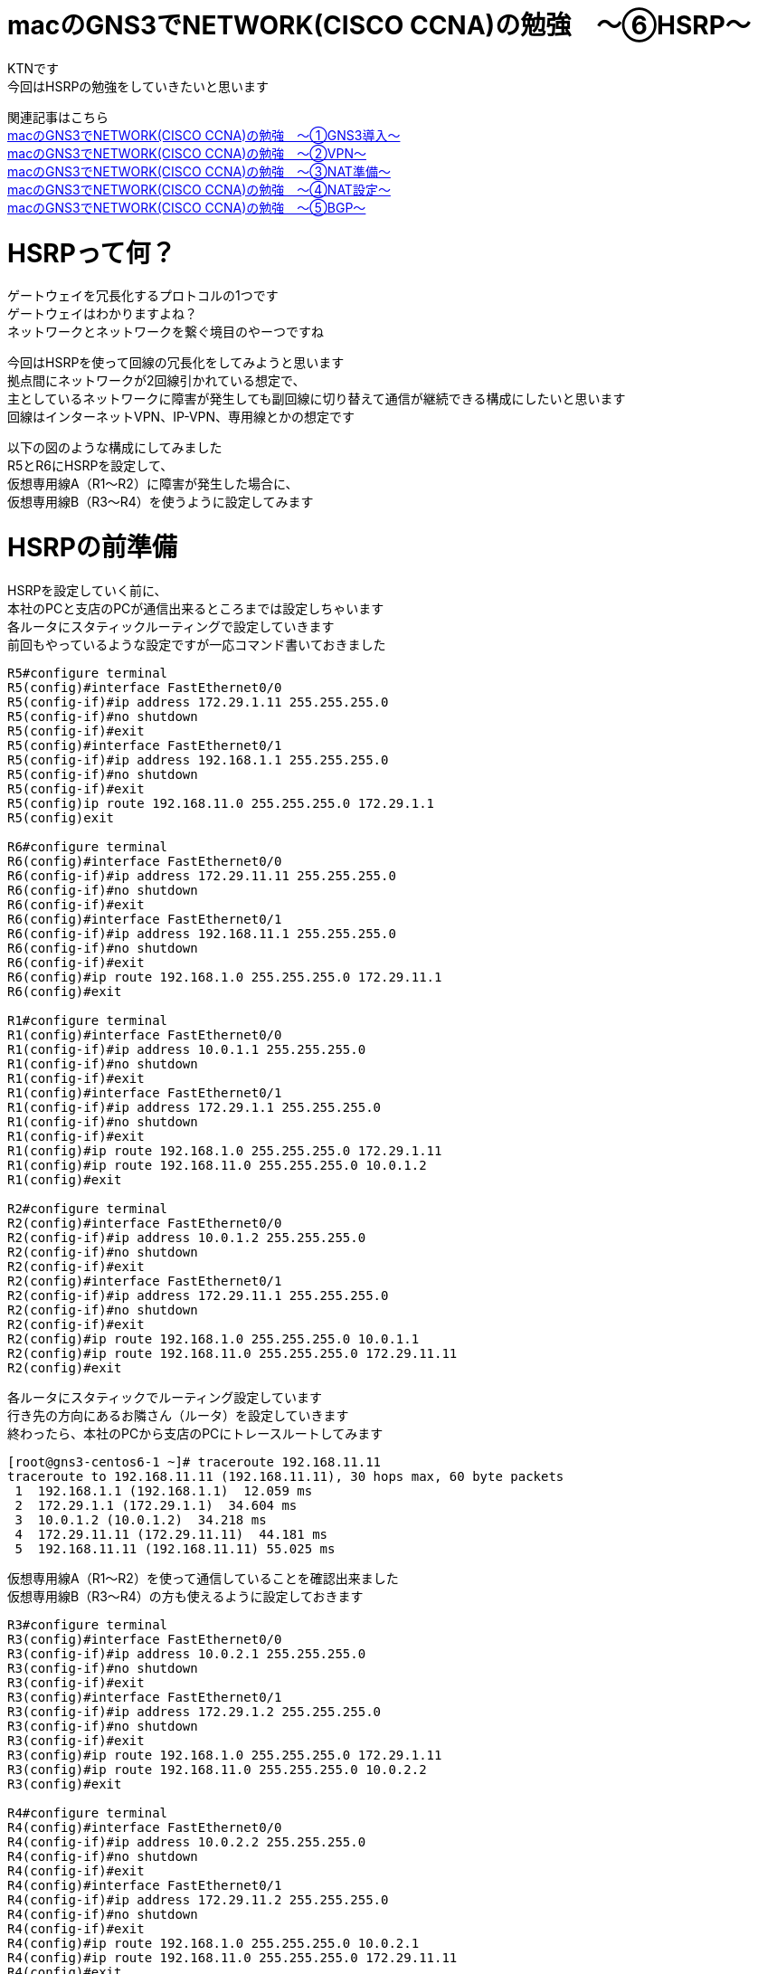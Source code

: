 # macのGNS3でNETWORK(CISCO CCNA)の勉強　〜⑥HSRP〜
:published_at: 2018-06-10
:hp-alt-title: STUDY NETWORK FOR CISCO CCNA(HSRP)
:hp-tags: Study, Network, mac, GNS3, CISCO, CCNA, HSRP

KTNです +
今回はHSRPの勉強をしていきたいと思います +

関連記事はこちら +
http://tech.innovation.co.jp/2017/11/06/S-T-U-D-Y-N-E-T-W-O-R-K-F-O-R-C-I-S-C-O-C-C-N-A.html[macのGNS3でNETWORK(CISCO CCNA)の勉強　〜①GNS3導入〜] +
http://tech.innovation.co.jp/2017/11/21/S-T-U-D-Y-N-E-T-W-O-R-K-F-O-R-C-I-S-C-O-C-C-N-A-V-P-N.html[macのGNS3でNETWORK(CISCO CCNA)の勉強　〜②VPN〜] +
http://tech.innovation.co.jp/2018/01/14/S-T-U-D-Y-N-E-T-W-O-R-K-F-O-R-C-I-S-C-O-C-C-N-A-N-A-T.html[macのGNS3でNETWORK(CISCO CCNA)の勉強　〜③NAT準備〜] +
http://tech.innovation.co.jp/2018/03/06/S-T-U-D-Y-N-E-T-W-O-R-K-F-O-R-C-I-S-C-O-C-C-N-A-N-A-T2.html[macのGNS3でNETWORK(CISCO CCNA)の勉強　〜④NAT設定〜] +
http://tech.innovation.co.jp/2018/03/22/S-T-U-D-Y-N-E-T-W-O-R-K-F-O-R-C-I-S-C-O-C-C-N-A-B-G-P.html[macのGNS3でNETWORK(CISCO CCNA)の勉強　〜⑤BGP〜] +

# HSRPって何？

ゲートウェイを冗長化するプロトコルの1つです +
ゲートウェイはわかりますよね？ +
ネットワークとネットワークを繋ぐ境目のやーつですね +

今回はHSRPを使って回線の冗長化をしてみようと思います +
拠点間にネットワークが2回線引かれている想定で、 +
主としているネットワークに障害が発生しても副回線に切り替えて通信が継続できる構成にしたいと思います +
回線はインターネットVPN、IP-VPN、専用線とかの想定です +

以下の図のような構成にしてみました +
R5とR6にHSRPを設定して、 +
仮想専用線A（R1〜R2）に障害が発生した場合に、 +
仮想専用線B（R3〜R4）を使うように設定してみます +

# HSRPの前準備

HSRPを設定していく前に、 +
本社のPCと支店のPCが通信出来るところまでは設定しちゃいます +
各ルータにスタティックルーティングで設定していきます +
前回もやっているような設定ですが一応コマンド書いておきました +

```
R5#configure terminal 
R5(config)#interface FastEthernet0/0
R5(config-if)#ip address 172.29.1.11 255.255.255.0
R5(config-if)#no shutdown
R5(config-if)#exit
R5(config)#interface FastEthernet0/1
R5(config-if)#ip address 192.168.1.1 255.255.255.0
R5(config-if)#no shutdown
R5(config-if)#exit
R5(config)ip route 192.168.11.0 255.255.255.0 172.29.1.1
R5(config)exit

R6#configure terminal 
R6(config)#interface FastEthernet0/0
R6(config-if)#ip address 172.29.11.11 255.255.255.0
R6(config-if)#no shutdown
R6(config-if)#exit
R6(config)#interface FastEthernet0/1
R6(config-if)#ip address 192.168.11.1 255.255.255.0
R6(config-if)#no shutdown
R6(config-if)#exit
R6(config)#ip route 192.168.1.0 255.255.255.0 172.29.11.1
R6(config)#exit

R1#configure terminal 
R1(config)#interface FastEthernet0/0
R1(config-if)#ip address 10.0.1.1 255.255.255.0
R1(config-if)#no shutdown
R1(config-if)#exit
R1(config)#interface FastEthernet0/1
R1(config-if)#ip address 172.29.1.1 255.255.255.0
R1(config-if)#no shutdown
R1(config-if)#exit
R1(config)#ip route 192.168.1.0 255.255.255.0 172.29.1.11
R1(config)#ip route 192.168.11.0 255.255.255.0 10.0.1.2
R1(config)#exit

R2#configure terminal 
R2(config)#interface FastEthernet0/0
R2(config-if)#ip address 10.0.1.2 255.255.255.0
R2(config-if)#no shutdown
R2(config-if)#exit
R2(config)#interface FastEthernet0/1
R2(config-if)#ip address 172.29.11.1 255.255.255.0
R2(config-if)#no shutdown
R2(config-if)#exit
R2(config)#ip route 192.168.1.0 255.255.255.0 10.0.1.1
R2(config)#ip route 192.168.11.0 255.255.255.0 172.29.11.11
R2(config)#exit
```

各ルータにスタティックでルーティング設定しています +
行き先の方向にあるお隣さん（ルータ）を設定していきます +
終わったら、本社のPCから支店のPCにトレースルートしてみます +

```
[root@gns3-centos6-1 ~]# traceroute 192.168.11.11
traceroute to 192.168.11.11 (192.168.11.11), 30 hops max, 60 byte packets
 1  192.168.1.1 (192.168.1.1)  12.059 ms
 2  172.29.1.1 (172.29.1.1)  34.604 ms
 3  10.0.1.2 (10.0.1.2)  34.218 ms
 4  172.29.11.11 (172.29.11.11)  44.181 ms
 5  192.168.11.11 (192.168.11.11) 55.025 ms
```

仮想専用線A（R1〜R2）を使って通信していることを確認出来ました +
仮想専用線B（R3〜R4）の方も使えるように設定しておきます +

```
R3#configure terminal 
R3(config)#interface FastEthernet0/0
R3(config-if)#ip address 10.0.2.1 255.255.255.0
R3(config-if)#no shutdown
R3(config-if)#exit
R3(config)#interface FastEthernet0/1
R3(config-if)#ip address 172.29.1.2 255.255.255.0
R3(config-if)#no shutdown
R3(config-if)#exit
R3(config)#ip route 192.168.1.0 255.255.255.0 172.29.1.11
R3(config)#ip route 192.168.11.0 255.255.255.0 10.0.2.2
R3(config)#exit

R4#configure terminal 
R4(config)#interface FastEthernet0/0
R4(config-if)#ip address 10.0.2.2 255.255.255.0
R4(config-if)#no shutdown
R4(config-if)#exit
R4(config)#interface FastEthernet0/1
R4(config-if)#ip address 172.29.11.2 255.255.255.0
R4(config-if)#no shutdown
R4(config-if)#exit
R4(config)#ip route 192.168.1.0 255.255.255.0 10.0.2.1
R4(config)#ip route 192.168.11.0 255.255.255.0 172.29.11.11
R4(config)#exit

R5#configure terminal 
R5(config)no ip route 192.168.11.0 255.255.255.0 172.29.1.1
R5(config)ip route 192.168.11.0 255.255.255.0 172.29.1.2
R5(config)exit

R6#configure terminal 
R6(config)#no ip route 192.168.1.0 255.255.255.0 172.29.11.1
R6(config)#ip route 192.168.1.0 255.255.255.0 172.29.11.2
R6(config)#exit
```

終わったら、本社のPCから支店のPCにトレースルートしてみます +

```
[root@gns3-centos6-1 ~]# traceroute 192.168.11.11
traceroute to 192.168.11.11 (192.168.11.11), 30 hops max, 60 byte packets
 1  192.168.1.1 (192.168.1.1)  10.411 ms
 2  172.29.1.2 (172.29.1.1)  33.711 ms
 3  10.0.2.2 (10.0.1.2)  43.742 ms
 4  172.29.11.11 (172.29.11.11)  45.291 ms
 5  192.168.11.11 (192.168.11.11) 67.156 ms
```

仮想専用線B（R3〜R4）を使って通信していることを確認出来ました +
前準備はこれでOKです +

# HSRPを設定する

HSRPを設定すると、物理的には2台あるルータを論理的に1台のルータとすることが出来ます +
今回は2箇所にHSRPの設定を行います +
■１つ目のHSRP +
　R1ルータのf0/1インタフェース +
　R3ルータのf0/1インタフェース +

■2つ目のHSRP +
　R2ルータのf0/1インタフェース +
　R4ルータのf0/1インタフェース +

HSRPを設定する時に仮想IPアドレスが作成されます +
この仮想IPアドレスをゲートウェイのIPアドレスに設定することになります +
では設定してきます +
まず、R1とR3の設定です +

```
R1#configure terminal 
R1(config)#interface FastEthernet0/1
R1(config-if)#standby 1 ip 172.29.1.3
R1(config-if)#standby 1 priority 255
R1(config-if)#standby 1 preempt

R3#configure terminal 
R3(config)#interface FastEthernet0/1
R3(config-if)#standby 1 ip 172.29.1.3
```

設定が出来たのでSHOWコマンドで状態を見てみます +
State欄とVirtual IP欄を見てみます +

```
R1#show standby brief 
                     P indicates configured to preempt.
                     |
Interface   Grp Prio P State    Active          Standby         Virtual IP     
Fa0/1       1   255  P Active   local           172.29.1.2      172.29.1.3     

R3#show standby brief 
                     P indicates configured to preempt.
                     |
Interface   Grp Prio P State    Active          Standby         Virtual IP     
Fa0/1       1   100    Standby  172.29.1.1      local           172.29.1.3     
```

R1とR3がグルーピングされてますね +
R1がアクティブで仮想IPは172.29.1.3になってますね +
設定内容についてですが、 +
　・standbyの後ろに書いてある数字（1）はグループIDになり任意に設定するものです +
　　R1のFa0/1とR3のFa0/1で同じにする必要があります +
　・ipは見たままですが、仮想IPアドレスを設定します +
　・priorityはどちらのルータを優先とするかに使用します（大きいほうが優先） +
　　今回の設定だとR1が優先となります +
　・preemptを設定するとR1ルータの存在が確認できた時点で、R1をアクティブに切り替える処理が動くようになります +

次にR2とR4の設定です +

```
R2#configure terminal 
R2(config)#interface FastEthernet0/1
R2(config-if)#standby 11 ip 172.29.11.3
R2(config-if)#standby 11 priority 255
R2(config-if)#standby 11 preempt

R4#configure terminal 
R4(config)#interface FastEthernet0/1
R4(config-if)#standby 11 ip 172.29.11.3
```

同じく設定が出来たのでSHOWコマンドで状態を見てみます

```
R2#show standby brief 
                     P indicates configured to preempt.
                     |
Interface   Grp Prio P State    Active          Standby         Virtual IP     
Fa0/1       11  255  P Active   local           172.29.11.2     172.29.11.3    

R4#show standby brief 
                     P indicates configured to preempt.
                     |
Interface   Grp Prio P State    Active          Standby         Virtual IP     
Fa0/1       11  100    Standby  172.29.11.1     local           172.29.11.3    
```

こっちもOKですね +
最後にR5とR6のゲートウェイ設定を変更して、HSRPの仮想IPアドレスに向けます +

```
R5#configure terminal 
R5(config)no ip route 192.168.11.0 255.255.255.0 172.29.1.2
R5(config)ip route 192.168.11.0 255.255.255.0 172.29.1.3
R5(config)exit

R6#configure terminal 
R6(config)#no ip route 192.168.1.0 255.255.255.0 172.29.11.2
R6(config)#ip route 192.168.1.0 255.255.255.0 172.29.11.3
R6(config)#exit
```

全部設定できたので、疎通確認します +

```
[root@gns3-centos6-1 ~]# traceroute 192.168.11.11
traceroute to 192.168.11.11 (192.168.11.11), 30 hops max, 60 byte packets
 1  192.168.1.1 (192.168.1.1)  7.458 ms
 2  172.29.1.1 (172.29.1.1)  18.825 ms
 3  10.0.1.2 (10.0.1.2)  29.860 ms
 4  172.29.11.11 (172.29.11.11)  40.883 ms
 5  192.168.11.11 (192.168.11.11) 52.958 ms
```

疎通確認できました！！ +
あと、障害パターンのテストをしてみます +
R1とR3で障害が発生したテストとして2台をシャットダウンします +

もう一回疎通確認してみます +

```
[root@gns3-centos6-1 ~]# traceroute 192.168.11.11
traceroute to 192.168.11.11 (192.168.11.11), 30 hops max, 60 byte packets
 1  192.168.1.1 (192.168.1.1)  10.411 ms
 2  172.29.1.2 (172.29.1.1)  33.711 ms
 3  10.0.2.2 (10.0.1.2)  43.742 ms
 4  172.29.11.11 (172.29.11.11)  45.291 ms
 5  192.168.11.11 (192.168.11.11) 67.156 ms
```

自動的に仮想専用線B（R3〜R4）を使って通信していることを確認出来ました +
テストはこれでOKですね +
ルータの状態も確認しておきます +

```
R3#show standby brief 
                     P indicates configured to preempt.
                     |
Interface   Grp Prio P State    Active          Standby         Virtual IP     
Fa0/1       1   100    Active   local           unknown         172.29.1.3     
R3#

R4#show standby brief 
                     P indicates configured to preempt.
                     |
Interface   Grp Prio P State    Active          Standby         Virtual IP     
Fa0/1       11  100    Active   local           unknown         172.29.11.3    
R4#
```

R3とR4がアクティブになっていることが確認できました +

# 最後に

今回設定したネットワークですが実は大きな不具合があります +
次回のお楽しみとしてそのままにしておきました、どんな不具合かわかりましたか！？ +

こちらからは以上です +


